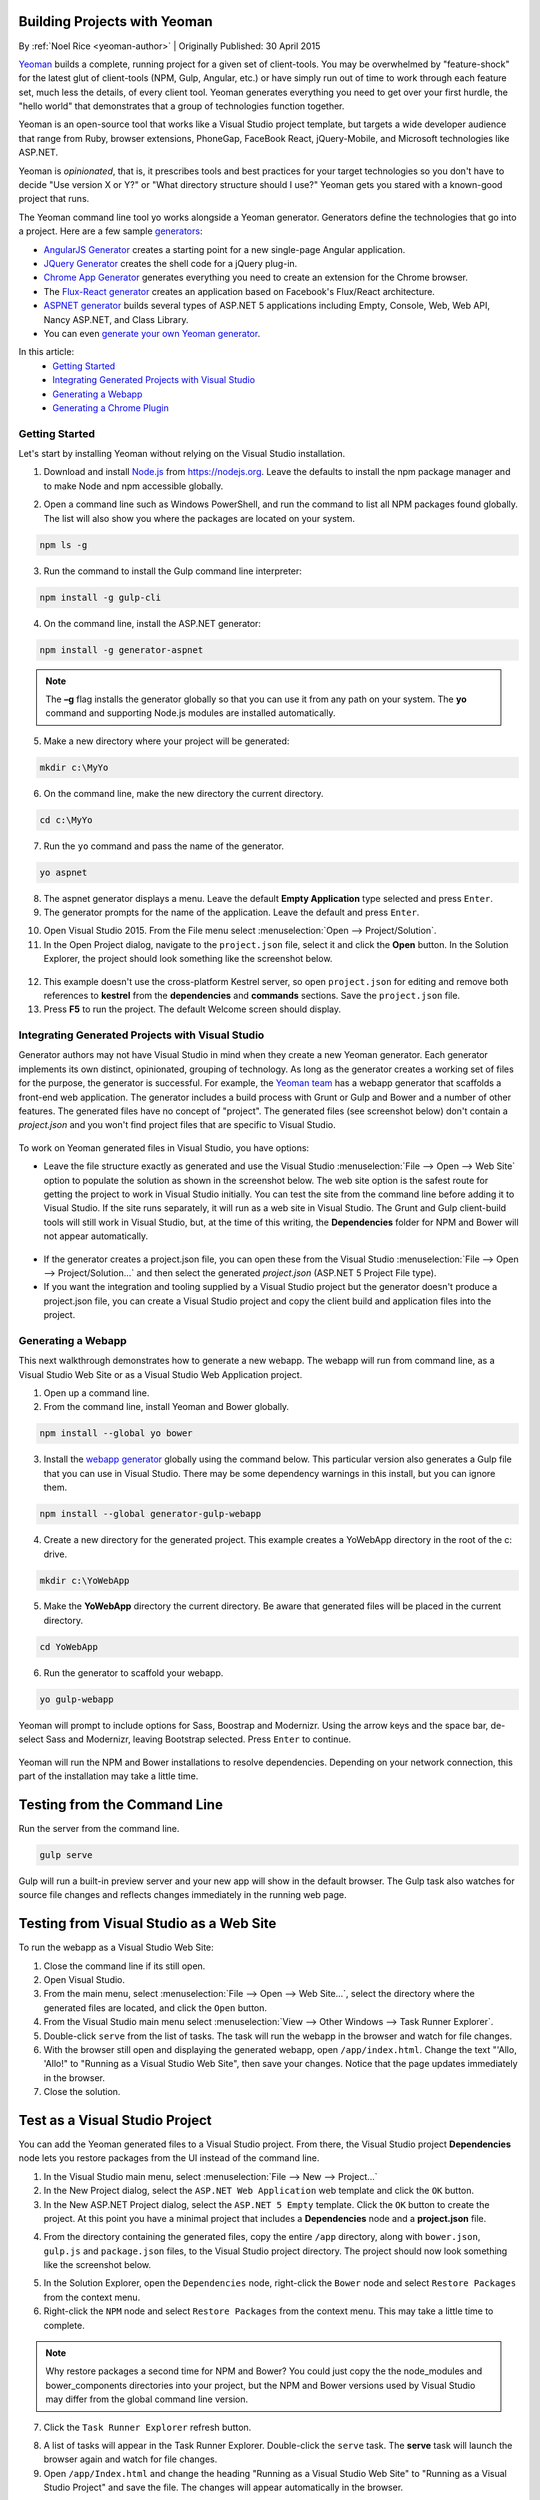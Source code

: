 Building Projects with Yeoman
=============================
By :ref:`Noel Rice <yeoman-author>` | Originally Published: 30 April 2015 

`Yeoman <http://yeoman.io/>`_ builds a complete, running project for a given set of client-tools. You may be overwhelmed by "feature-shock" for the latest glut of client-tools (NPM, Gulp, Angular, etc.) or have simply run out of time to work through each feature set, much less the details, of every client tool. Yeoman generates everything you need to get over your first hurdle, the "hello world" that demonstrates that a group of technologies function together. 

Yeoman is an open-source tool that works like a Visual Studio project template, but targets a wide developer audience that range from Ruby, browser extensions, PhoneGap, FaceBook React, jQuery-Mobile, and Microsoft technologies like ASP.NET.

Yeoman is *opinionated*, that is, it prescribes tools and best practices for your target technologies so you don't have to decide "Use version X or Y?" or "What directory structure should I use?" Yeoman gets you stared with a known-good project that runs.

The Yeoman command line tool yo works alongside a Yeoman generator. Generators define the technologies that go into a project. Here are a few sample `generators <http://yeoman.io/generators/>`_:

- `AngularJS Generator <https://github.com/yeoman/generator-angular>`_ creates a starting point for a new single-page Angular application. 
- `JQuery Generator <https://github.com/yeoman/generator-jquery>`_ creates the shell code for a jQuery plug-in.
- `Chrome App Generator <https://github.com/yeoman/generator-chromeapp>`_ generates everything you need to create an extension for the Chrome browser.
- The `Flux-React generator <https://github.com/banderson/generator-flux-react>`_ creates an application based on Facebook's Flux/React architecture.
- `ASPNET generator <https://github.com/OmniSharp/generator-aspnet>`_ builds several types of ASP.NET 5 applications including Empty, Console, Web, Web API, Nancy ASP.NET, and Class Library.
- You can even `generate your own Yeoman generator <https://github.com/yeoman/generator-generator>`_.

In this article:
	- `Getting Started`_
	- `Integrating Generated Projects with Visual Studio`_
	- `Generating a Webapp`_
	- `Generating a Chrome Plugin`_

Getting Started
---------------
Let's start by installing Yeoman without relying on the Visual Studio installation. 

1.	Download and install `Node.js <https://nodejs.org/>`_ from https://nodejs.org. Leave the defaults to install the npm package manager and to make Node and npm accessible globally.

.. image:: yeoman/_static/yeoman-nodejs-setup.png
 
2.	Open a command line such as Windows PowerShell, and run the command to list all NPM packages found globally. The list will also show you where the packages are located on your system.

.. code-block:: console

 npm ls -g
  
3.	Run the command to install the Gulp command line interpreter:

.. code-block:: console

 npm install -g gulp-cli

4.	On the command line, install the ASP.NET generator:  

.. code-block:: console

 npm install -g generator-aspnet

.. note:: The **–g** flag installs the generator globally so that you can use it from any path on your system. The **yo** command and supporting Node.js modules are installed automatically.
 
5.	Make a new directory where your project will be generated:

.. code-block:: console

 mkdir c:\MyYo

6.	On the command line, make the new directory the current directory.

.. code-block:: console
 
 cd c:\MyYo

7.	Run the ``yo`` command and pass the name of the generator.

.. code-block:: console 

 yo aspnet

8.	The aspnet generator displays a menu. Leave the default **Empty Application** type selected and press ``Enter``.

9.	The generator prompts for the name of the application. Leave the default and press ``Enter``.

.. image:: yeoman/_static/yeoman-yo-aspnet.png

10.	Open Visual Studio 2015. From the File menu select :menuselection:`Open --> Project/Solution`.

11.	In the Open Project dialog, navigate to the ``project.json`` file, select it and click the **Open** button. In the Solution Explorer, the project should look something like the screenshot below.

 .. image:: yeoman/_static/yeoman-empty-application.png
 
12.	This example doesn't use the cross-platform Kestrel server, so open ``project.json`` for editing and remove both references to **kestrel** from the **dependencies** and **commands** sections. Save the ``project.json`` file.

13.	Press **F5** to run the project. The default Welcome screen should display.
 
 .. image:: yeoman/_static/yeoman-welcome.png 
 
Integrating Generated Projects with Visual Studio
-------------------------------------------------

Generator authors may not have Visual Studio in mind when they create a new Yeoman generator. Each generator implements its own distinct, opinionated, grouping of technology. As long as the generator creates a working set of files for the purpose, the generator is successful. For example, the `Yeoman team <http://yeoman.io/>`_ has a webapp generator that scaffolds a front-end web application. The generator includes a build process with Grunt or Gulp and Bower and a number of other features. The generated files have no concept of "project". The generated files (see screenshot below) don't contain a `project.json` and you won't find project files that are specific to Visual Studio.

 .. image:: yeoman/_static/yeoman-generated-files.png  
  
To work on Yeoman generated files in Visual Studio, you have options:
 
- Leave the file structure exactly as generated and use the Visual Studio :menuselection:`File --> Open --> Web Site` option to populate the solution as shown in the screenshot below. The web site option is the safest route for getting the project to work in Visual Studio initially. You can test the site from the command line before adding it to Visual Studio. If the site runs separately, it will run as a web site in Visual Studio. The Grunt and Gulp client-build tools will still work in Visual Studio, but, at the time of this writing, the **Dependencies** folder for NPM and Bower will not appear automatically. 
 
 .. image:: yeoman/_static/yeoman-yowebapp-solution.png  
  
- If the generator creates a project.json file, you can open these from the Visual Studio :menuselection:`File --> Open --> Project/Solution...` and then select the generated `project.json` (ASP.NET 5 Project File type). 

- If you want the integration and tooling supplied by a Visual Studio project but the generator doesn't produce a project.json file, you can create a Visual Studio project and copy the client build and application files into the project.

Generating a Webapp
--------------------

This next walkthrough demonstrates how to generate a new webapp. The webapp will run from command line, as a Visual Studio Web Site or as a Visual Studio Web Application project. 

1.	Open up a command line. 

2.	From the command line, install Yeoman and Bower globally.

.. code-block:: console
 
 npm install --global yo bower

3.	Install the `webapp generator <https://github.com/yeoman/generator-gulp-webapp>`_ globally using the command below. This particular version also generates a Gulp file that you can use in Visual Studio. There may be some dependency warnings in this install, but you can ignore them. 

.. code-block:: console
 
 npm install --global generator-gulp-webapp

4.	Create a new directory for the generated project. This example creates a YoWebApp directory in the root of the c: drive.

.. code-block:: console
 
 mkdir c:\YoWebApp

5.	Make the **YoWebApp** directory the current directory. Be aware that generated files will be placed in the current directory. 

.. code-block:: console

 cd YoWebApp

6.	Run the generator to scaffold your webapp. 

.. code-block:: console

 yo gulp-webapp

Yeoman will prompt to include options for Sass, Boostrap and Modernizr. Using the arrow keys and the space bar, de-select Sass and Modernizr, leaving Bootstrap selected. Press ``Enter`` to continue.

 .. image:: yeoman/_static/yeoman-yo-gulp-webapp.png   

Yeoman will run the NPM and Bower installations to resolve dependencies. Depending on your network connection, this part of the installation may take a little time.

Testing from the Command Line
=============================

Run the server from the command line.

.. code-block:: console

 gulp serve 
 
Gulp will run a built-in preview server and your new app will show in the default browser. The Gulp task also watches for source file changes and reflects changes immediately in the running web page. 
 
Testing from Visual Studio as a Web Site
========================================

To run the webapp as a Visual Studio Web Site:  

1.	Close the command line if its still open.

2.	Open Visual Studio. 

3.	From the main menu, select :menuselection:`File --> Open --> Web Site...`, select the directory where the generated files are located, and click the ``Open`` button.
 
4.	From the Visual Studio main menu select :menuselection:`View --> Other Windows --> Task Runner Explorer`. 

5.	Double-click ``serve`` from the list of tasks. The task will run the webapp in the browser and watch for file changes. 
 
6.	With the browser still open and displaying the generated webapp, open ``/app/index.html``. Change the text "'Allo, 'Allo!" to "Running as a Visual Studio Web Site", then save your changes. Notice that the page updates immediately in the browser. 
 
7.	Close the solution. 

Test as a Visual Studio Project
===============================
You can add the Yeoman generated files to a Visual Studio project. From there, the Visual Studio project **Dependencies** node lets you restore packages from the UI instead of the command line. 

1.	In the Visual Studio main menu, select :menuselection:`File --> New --> Project...`

2.	In the New Project dialog, select the ``ASP.NET Web Application`` web template and click the ``OK`` button.

3.	In the New ASP.NET Project dialog, select the ``ASP.NET 5 Empty`` template. Click the ``OK`` button to create the project. At this point you have a minimal project that includes a **Dependencies** node and a **project.json** file. 

.. image:: yeoman/_static/yeoman-yowebappvs-solution.png   
 
4.	From the directory containing the generated files, copy the entire ``/app`` directory, along with ``bower.json``, ``gulp.js`` and ``package.json`` files, to the Visual Studio project directory. The project should now look something like the screenshot below.
 
.. image:: yeoman/_static/yeoman-yowebappvs-copied-files.png   

5.	In the Solution Explorer, open the ``Dependencies`` node, right-click the ``Bower`` node  and select ``Restore Packages`` from the context menu.
 
6.	Right-click the ``NPM`` node  and select ``Restore Packages`` from the context menu. This may take a little time to complete. 

.. note:: Why restore packages a second time for NPM and Bower? You could just copy the the node_modules and bower_components directories into your project, but the NPM and Bower versions used by Visual Studio may differ from the global command line version. 

7.	Click the ``Task Runner Explorer`` refresh button. 

.. image:: yeoman/_static/yeoman-task-runner-refresh.png   
 
8.	A list of tasks will appear in the Task Runner Explorer. Double-click the ``serve`` task. The **serve** task will launch the browser again and watch for file changes. 

9.	Open ``/app/Index.html`` and change the heading "Running as a Visual Studio Web Site" to "Running as a Visual Studio Project" and save the file. The changes will appear automatically in the browser. 

.. image:: yeoman/_static/yeoman-browser-running-vsproj.png   
 
10.	In the Task Runner Explorer, double-click the ``build`` task. The task will populate the **/dist** folder. 

Setting the Web Root Folder
===========================

How do you push the entire web site out to the **wwwroot** directory? The Gulp **build** task populates a folder called **/dist**. You could change all **/dist** references in gulpfile.js to **/wwwroot**. Another approach is to configure the project to recognize **/dist** as the root folder instead of wwwroot. To do this, open ``project.json`` and change ``"webroot": "wwwroot"`` to ``"webroot": "dist"``. Once you save the file, Visual Studio will recognize **dist** as the root of the web application and the change will be reflected in Solution Explorer.

.. image:: yeoman/_static/yeoman-webroot-dist.png   
 
Generating a Chrome Plugin
--------------------------

You can generate files that are not web applications in the traditional sense. For example, you can create a `Web Starter Kit mobile project <https://github.com/yeoman/generator-mobile>`_, `WordPress plugins <https://github.com/wesleytodd/YeoPress>`_ or `Polymer Web Components <https://github.com/yeoman/generator-polymer>`_. If you use the Chrome browser, you have probably used one of the hundreds of plug-ins that extend Chrome. Enter chrome://extensions/ to the Chrome address bar to list your currently installed extensions.

.. image:: yeoman/_static/yeoman-chrome-extensions.png   
 
The `chrome-extension generator <https://github.com/yeoman/generator-chrome-extension>`_, builds a Chrome plug-in using only two commands. The first installs the generator and the second generates the chrome extension files. 

.. code-block:: console

 npm install -g generator-chrome-extension 
 yo chrome-extension

.. note::Remember that running ``yo chrome-extension`` will create the files in your current directory.

The generator walks you through a number of choices (see the screenschot below). In this example we're taking all the defaults except for the **Would you like to use UI Action** prompt. Here you can choose the Browser option to include an icon in the Chrome toolbar.

.. image:: yeoman/_static/yeoman-yo-chrome-extension.png  
 
Testing the Generated Chrome Extension Plugin
=============================================

Back in the Chrome Extensions page (chrome://extensions), enable the ``Developer mode`` checkbox. 
 
.. image:: yeoman/_static/yeoman-extensions-developer-mode.png   
 
Then, click the ``Load unpacked extension...`` button. Navigate to the directory that contains your generated Chrome extension and select the ``\app`` folder.

.. image:: yeoman/_static/yeoman-browse-for-folder.png   
 
The extension loads into Chrome and shows up in the Extensions list. You should also see a Yeoman icon in the toolbar. Clicking the icon displays the signature Yeoman 'Allo 'Allo! message.  

.. image:: yeoman/_static/yeoman-chrome-extension-loaded.png   
 
You can add the extension code to Visual Studio using the steps in the **Test as a Visual Studio Project** walk-through. The only major difference example is that this generator uses Grunt instead of Gulp. You will need to run the Grunt ``build`` task to create the **dist** directory that contains the extension files.
 
Summary
-------
Yeoman generates complete running projects for a wide range of technology combinations. The generated files can be loaded into Visual Studio as web sites or projects. Task Runner Explorer and other Visual Studio tooling help configure and automate unfamiliar technologies in a familiar environment. 
